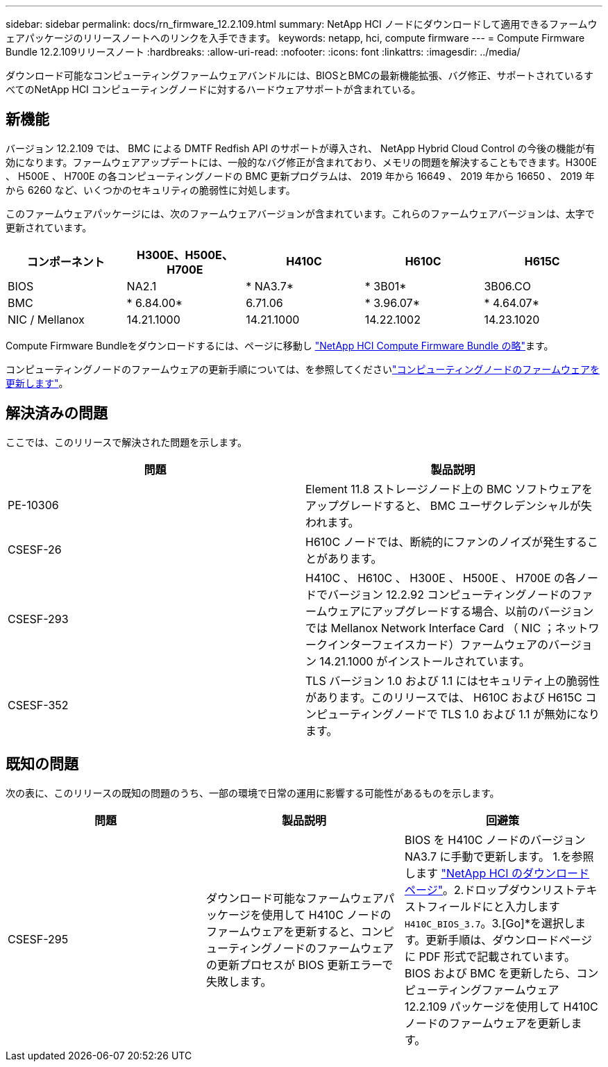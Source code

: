 ---
sidebar: sidebar 
permalink: docs/rn_firmware_12.2.109.html 
summary: NetApp HCI ノードにダウンロードして適用できるファームウェアパッケージのリリースノートへのリンクを入手できます。 
keywords: netapp, hci, compute firmware 
---
= Compute Firmware Bundle 12.2.109リリースノート
:hardbreaks:
:allow-uri-read: 
:nofooter: 
:icons: font
:linkattrs: 
:imagesdir: ../media/


[role="lead"]
ダウンロード可能なコンピューティングファームウェアバンドルには、BIOSとBMCの最新機能拡張、バグ修正、サポートされているすべてのNetApp HCI コンピューティングノードに対するハードウェアサポートが含まれている。



== 新機能

バージョン 12.2.109 では、 BMC による DMTF Redfish API のサポートが導入され、 NetApp Hybrid Cloud Control の今後の機能が有効になります。ファームウェアアップデートには、一般的なバグ修正が含まれており、メモリの問題を解決することもできます。H300E 、 H500E 、 H700E の各コンピューティングノードの BMC 更新プログラムは、 2019 年から 16649 、 2019 年から 16650 、 2019 年から 6260 など、いくつかのセキュリティの脆弱性に対処します。

このファームウェアパッケージには、次のファームウェアバージョンが含まれています。これらのファームウェアバージョンは、太字で更新されています。

|===
| コンポーネント | H300E、H500E、H700E | H410C | H610C | H615C 


| BIOS | NA2.1 | * NA3.7* | * 3B01* | 3B06.CO 


| BMC | * 6.84.00* | 6.71.06 | * 3.96.07* | * 4.64.07* 


| NIC / Mellanox | 14.21.1000 | 14.21.1000 | 14.22.1002 | 14.23.1020 
|===
Compute Firmware Bundleをダウンロードするには、ページに移動し https://mysupport.netapp.com/site/products/all/details/netapp-hci/downloads-tab/download/62542/Compute_Firmware_Bundle["NetApp HCI Compute Firmware Bundle の略"^]ます。

コンピューティングノードのファームウェアの更新手順については、を参照してくださいlink:task_hcc_upgrade_compute_node_firmware.html#use-the-baseboard-management-controller-bmc-user-interface-ui["コンピューティングノードのファームウェアを更新します"]。



== 解決済みの問題

ここでは、このリリースで解決された問題を示します。

|===
| 問題 | 製品説明 


| PE-10306 | Element 11.8 ストレージノード上の BMC ソフトウェアをアップグレードすると、 BMC ユーザクレデンシャルが失われます。 


| CSESF-26 | H610C ノードでは、断続的にファンのノイズが発生することがあります。 


| CSESF-293 | H410C 、 H610C 、 H300E 、 H500E 、 H700E の各ノードでバージョン 12.2.92 コンピューティングノードのファームウェアにアップグレードする場合、以前のバージョンでは Mellanox Network Interface Card （ NIC ；ネットワークインターフェイスカード）ファームウェアのバージョン 14.21.1000 がインストールされています。 


| CSESF-352 | TLS バージョン 1.0 および 1.1 にはセキュリティ上の脆弱性があります。このリリースでは、 H610C および H615C コンピューティングノードで TLS 1.0 および 1.1 が無効になります。 
|===


== 既知の問題

次の表に、このリリースの既知の問題のうち、一部の環境で日常の運用に影響する可能性があるものを示します。

|===
| 問題 | 製品説明 | 回避策 


| CSESF-295 | ダウンロード可能なファームウェアパッケージを使用して H410C ノードのファームウェアを更新すると、コンピューティングノードのファームウェアの更新プロセスが BIOS 更新エラーで失敗します。 | BIOS を H410C ノードのバージョン NA3.7 に手動で更新します。 1.を参照します https://mysupport.netapp.com/site/products/all/details/netapp-hci/downloads-tab["NetApp HCI のダウンロードページ"^]。2.ドロップダウンリストテキストフィールドにと入力します `H410C_BIOS_3.7`。3.[Go]*を選択します。更新手順は、ダウンロードページに PDF 形式で記載されています。BIOS および BMC を更新したら、コンピューティングファームウェア 12.2.109 パッケージを使用して H410C ノードのファームウェアを更新します。 
|===
